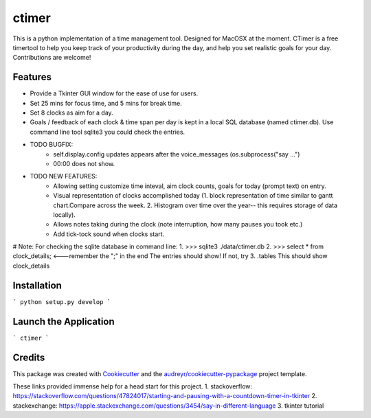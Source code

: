 ========
ctimer
========


.. image:: https://img.shields.io/pypi/v/ctimer.svg
        :target: https://pypi.python.org/pypi/ctimer

.. image:: https://img.shields.io/travis/zztin/ctimer.svg
        :target: https://travis-ci.com/zztin/ctimer

.. image:: https://readthedocs.org/projects/ctimer/badge/?version=latest
        :target: https://ctimer.readthedocs.io/en/latest/?badge=latest
        :alt: Documentation Status




This is a python implementation of a time management tool. Designed for MacOSX at the moment. CTimer is a free timer\
tool to help you keep track of your productivity during the day, and help you set realistic goals for your day. \
Contributions are welcome!




Features
--------

* Provide a Tkinter GUI window for the ease of use for users.
* Set 25 mins for focus time, and 5 mins for break time.
* Set 8 clocks as aim for a day.
* Goals / feedback of each clock & time span per day is kept in a local SQL database (named ctimer.db). Use command line tool sqlite3 you could check the entries.

* TODO BUGFIX:
        - self.display.config updates appears after the voice_messages (os.subprocess("say ...")
        - 00:00 does not show.
* TODO NEW FEATURES:
        - Allowing setting customize time inteval, aim clock counts, goals for today (prompt text) on entry.
        - Visual representation of clocks accomplished today (1. block representation of time similar to gantt chart.\
          Compare across the week. 2. Histogram over time over the year-- this requires storage of data locally).
        - Allows notes taking during the clock (note interruption, how many pauses you took etc.)
        - Add tick-tock sound when clocks start.

# Note: For checking the sqlite database in command line:
1. >>> sqlite3 ./data/ctimer.db
2. >>> select * from clock_details; <---remember the ";" in the end
The entries should show! If not, try
3. .tables
This should show clock_details

Installation
------------

```
python setup.py develop
```

Launch the Application
----------------------

```
ctimer
```

Credits
-------

This package was created with Cookiecutter_ and the `audreyr/cookiecutter-pypackage`_ project template.

.. _Cookiecutter: https://github.com/audreyr/cookiecutter
.. _`audreyr/cookiecutter-pypackage`: https://github.com/audreyr/cookiecutter-pypackage

These links provided immense help for a head start for this project.
1. stackoverflow: https://stackoverflow.com/questions/47824017/starting-and-pausing-with-a-countdown-timer-in-tkinter
2. stackexchange: https://apple.stackexchange.com/questions/3454/say-in-different-language
3. tkinter tutorial

